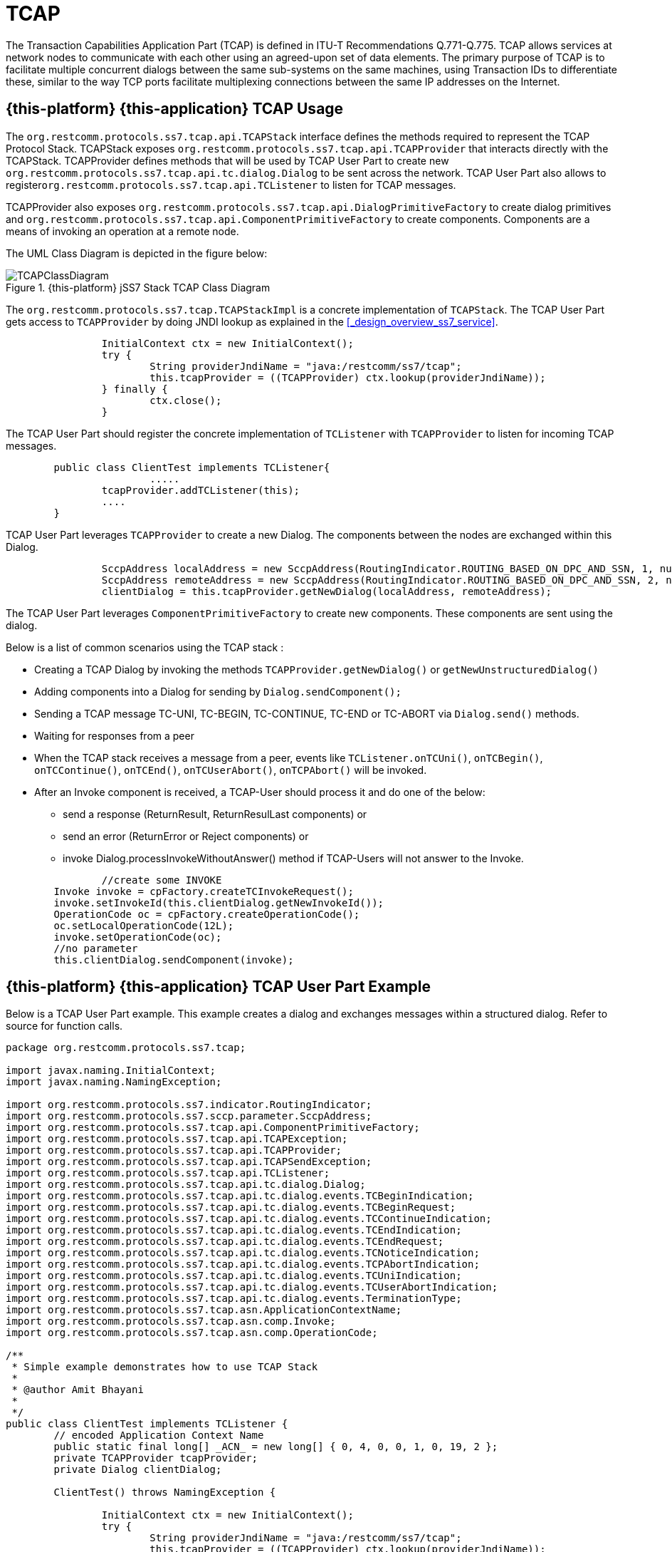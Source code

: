 = TCAP

The Transaction Capabilities Application Part (TCAP) is defined in ITU-T Recommendations Q.771-Q.775.
TCAP allows services at network nodes to communicate with each other using an agreed-upon set of data elements.
The primary purpose of TCAP is to facilitate multiple concurrent dialogs between the same sub-systems on the same machines,  using Transaction IDs to differentiate these, similar to the way TCP ports facilitate multiplexing connections between  the same IP addresses on the Internet. 

== {this-platform} {this-application}  TCAP Usage

The [class]`org.restcomm.protocols.ss7.tcap.api.TCAPStack` interface defines the methods required to represent the TCAP Protocol Stack.
TCAPStack exposes [class]`org.restcomm.protocols.ss7.tcap.api.TCAPProvider` that interacts directly with the TCAPStack.
TCAPProvider defines methods that will be used by TCAP User Part to create new  [class]`org.restcomm.protocols.ss7.tcap.api.tc.dialog.Dialog` to be sent across the network.
TCAP User Part also allows to register[class]``org.restcomm.protocols.ss7.tcap.api.TCListener`` to listen for TCAP messages. 

TCAPProvider also exposes [class]`org.restcomm.protocols.ss7.tcap.api.DialogPrimitiveFactory` to create dialog primitives  and [class]`org.restcomm.protocols.ss7.tcap.api.ComponentPrimitiveFactory` to create components.
Components are a means of invoking an operation at a remote node. 

The UML Class Diagram is depicted in the figure below: 

.{this-platform} jSS7 Stack TCAP Class Diagram
image::images/TCAPClassDiagram.png[]

The [class]`org.restcomm.protocols.ss7.tcap.TCAPStackImpl` is a concrete implementation of [class]`TCAPStack`.
The TCAP User Part gets access to [class]`TCAPProvider` by doing JNDI lookup as explained in the <<_design_overview_ss7_service>>.
 

[source,java]
----
	
		InitialContext ctx = new InitialContext();
		try {
			String providerJndiName = "java:/restcomm/ss7/tcap";
			this.tcapProvider = ((TCAPProvider) ctx.lookup(providerJndiName));
		} finally {
			ctx.close();
		}
----

The TCAP User Part should register the concrete implementation of  [class]`TCListener` with [class]`TCAPProvider` to listen for incoming TCAP messages. 

[source,java]
----

	public class ClientTest implements TCListener{
			.....		
	        tcapProvider.addTCListener(this);
	        ....
	}
----

TCAP User Part leverages [class]`TCAPProvider` to create a new Dialog.
The components between the nodes are exchanged within this Dialog. 

[source,java]
----

		SccpAddress localAddress = new SccpAddress(RoutingIndicator.ROUTING_BASED_ON_DPC_AND_SSN, 1, null, 8);
		SccpAddress remoteAddress = new SccpAddress(RoutingIndicator.ROUTING_BASED_ON_DPC_AND_SSN, 2, null, 8);
		clientDialog = this.tcapProvider.getNewDialog(localAddress, remoteAddress);
----

The TCAP User Part leverages [class]`ComponentPrimitiveFactory` to create new components.
These components are sent using the dialog. 

Below is a list of common scenarios using the TCAP stack : 

* Creating a TCAP Dialog by invoking the methods `TCAPProvider.getNewDialog()` or `getNewUnstructuredDialog()`
* Adding components into a Dialog for sending by `Dialog.sendComponent();`
* Sending a TCAP message TC-UNI, TC-BEGIN, TC-CONTINUE, TC-END or TC-ABORT via `Dialog.send()` methods.
* Waiting for responses from a peer
* When the TCAP stack receives a message from a peer, events like `TCListener.onTCUni()`, `onTCBegin()`, `onTCContinue()`, `onTCEnd()`, `onTCUserAbort()`, `onTCPAbort()` will be invoked.
* After an Invoke component is received, a TCAP-User should process it and do one of the below:
+
** send a response (ReturnResult, ReturnResulLast components) or  
** send an error (ReturnError or Reject components) or 
** invoke Dialog.processInvokeWithoutAnswer() method if TCAP-Users will not answer to the Invoke. 


[source,java]
----

		//create some INVOKE
        Invoke invoke = cpFactory.createTCInvokeRequest();
        invoke.setInvokeId(this.clientDialog.getNewInvokeId());
        OperationCode oc = cpFactory.createOperationCode();
        oc.setLocalOperationCode(12L);
        invoke.setOperationCode(oc);
        //no parameter
        this.clientDialog.sendComponent(invoke);
----

== {this-platform} {this-application}  TCAP User Part Example

Below is a TCAP User Part example.
This example creates a dialog and exchanges messages within a structured dialog.
Refer to source for function calls. 

[source,java]
----
	
		
package org.restcomm.protocols.ss7.tcap;

import javax.naming.InitialContext;
import javax.naming.NamingException;

import org.restcomm.protocols.ss7.indicator.RoutingIndicator;
import org.restcomm.protocols.ss7.sccp.parameter.SccpAddress;
import org.restcomm.protocols.ss7.tcap.api.ComponentPrimitiveFactory;
import org.restcomm.protocols.ss7.tcap.api.TCAPException;
import org.restcomm.protocols.ss7.tcap.api.TCAPProvider;
import org.restcomm.protocols.ss7.tcap.api.TCAPSendException;
import org.restcomm.protocols.ss7.tcap.api.TCListener;
import org.restcomm.protocols.ss7.tcap.api.tc.dialog.Dialog;
import org.restcomm.protocols.ss7.tcap.api.tc.dialog.events.TCBeginIndication;
import org.restcomm.protocols.ss7.tcap.api.tc.dialog.events.TCBeginRequest;
import org.restcomm.protocols.ss7.tcap.api.tc.dialog.events.TCContinueIndication;
import org.restcomm.protocols.ss7.tcap.api.tc.dialog.events.TCEndIndication;
import org.restcomm.protocols.ss7.tcap.api.tc.dialog.events.TCEndRequest;
import org.restcomm.protocols.ss7.tcap.api.tc.dialog.events.TCNoticeIndication;
import org.restcomm.protocols.ss7.tcap.api.tc.dialog.events.TCPAbortIndication;
import org.restcomm.protocols.ss7.tcap.api.tc.dialog.events.TCUniIndication;
import org.restcomm.protocols.ss7.tcap.api.tc.dialog.events.TCUserAbortIndication;
import org.restcomm.protocols.ss7.tcap.api.tc.dialog.events.TerminationType;
import org.restcomm.protocols.ss7.tcap.asn.ApplicationContextName;
import org.restcomm.protocols.ss7.tcap.asn.comp.Invoke;
import org.restcomm.protocols.ss7.tcap.asn.comp.OperationCode;

/**
 * Simple example demonstrates how to use TCAP Stack
 * 
 * @author Amit Bhayani
 * 
 */
public class ClientTest implements TCListener {
	// encoded Application Context Name
	public static final long[] _ACN_ = new long[] { 0, 4, 0, 0, 1, 0, 19, 2 };
	private TCAPProvider tcapProvider;
	private Dialog clientDialog;

	ClientTest() throws NamingException {

		InitialContext ctx = new InitialContext();
		try {
			String providerJndiName = "java:/restcomm/ss7/tcap";
			this.tcapProvider = ((TCAPProvider) ctx.lookup(providerJndiName));
		} finally {
			ctx.close();
		}

		this.tcapProvider.addTCListener(this);
	}

	public void sendInvoke() throws TCAPException, TCAPSendException {
		SccpAddress localAddress = new SccpAddress(RoutingIndicator.ROUTING_BASED_ON_DPC_AND_SSN, 1, null, 8);
		SccpAddress remoteAddress = new SccpAddress(RoutingIndicator.ROUTING_BASED_ON_DPC_AND_SSN, 2, null, 8);

		clientDialog = this.tcapProvider.getNewDialog(localAddress, remoteAddress);
		ComponentPrimitiveFactory cpFactory = this.tcapProvider.getComponentPrimitiveFactory();

		// create some INVOKE
		Invoke invoke = cpFactory.createTCInvokeRequest();
		invoke.setInvokeId(this.clientDialog.getNewInvokeId());
		OperationCode oc = cpFactory.createOperationCode();
		oc.setLocalOperationCode(12L);
		invoke.setOperationCode(oc);
		// no parameter
		this.clientDialog.sendComponent(invoke);
		ApplicationContextName acn = this.tcapProvider.getDialogPrimitiveFactory().createApplicationContextName(_ACN_);
		// UI is optional!
		TCBeginRequest tcbr = this.tcapProvider.getDialogPrimitiveFactory().createBegin(this.clientDialog);
		tcbr.setApplicationContextName(acn);
		this.clientDialog.send(tcbr);
	}

	public void onDialogReleased(Dialog d) {
	}

	public void onInvokeTimeout(Invoke tcInvokeRequest) {
	}

	public void onDialogTimeout(Dialog d) {
		d.keepAlive();
	}

	public void onTCBegin(TCBeginIndication ind) {
	}

	public void onTCContinue(TCContinueIndication ind) {
		// send end
		TCEndRequest end = this.tcapProvider.getDialogPrimitiveFactory().createEnd(ind.getDialog());
		end.setTermination(TerminationType.Basic);
		try {
			ind.getDialog().send(end);
		} catch (TCAPSendException e) {
			throw new RuntimeException(e);
		}
	}

	public void onTCEnd(TCEndIndication ind) {
		// should not happen, in this scenario, we send data.
	}

	public void onTCUni(TCUniIndication ind) {
		// not going to happen
	}

	public void onTCPAbort(TCPAbortIndication ind) {
		// TODO Auto-generated method stub
	}

	public void onTCUserAbort(TCUserAbortIndication ind) {
		// TODO Auto-generated method stub
	}

	public void onTCNotice(TCNoticeIndication ind) {
		// TODO Auto-generated method stub

	}

	public static void main(String[] args) {

		try {
			ClientTest c = new ClientTest();
			c.sendInvoke();
		} catch (NamingException e) {
			// TODO Auto-generated catch block
			e.printStackTrace();
		} catch (TCAPException e) {
			// TODO Auto-generated catch block
			e.printStackTrace();
		} catch (TCAPSendException e) {
			// TODO Auto-generated catch block
			e.printStackTrace();
		}
	}
}
----

== {this-platform} {this-application} TCAP statistic counters

Below is a list of provided by TCAP Stack statistic counters. Please see the info how to enable statistics in the following chapters: <<_tcap_property_statisticsenabled>>, <<_managing_statistics>>.

.TCAP statistic counters
[cols="1,1,4", frame="all", options="header"]
|===
| CounterType | Id | Description
| Summary | TcUniReceivedCount | A count of received TC-UNI messages
| Summary | TcUniSentCount | A count of sent TC-UNI messages
| Summary | TcBeginReceivedCount | A count of received TC-BEGIN messages
| Summary | TcBeginSentCount | A count of sent TC-BEGIN messages
| Summary | TcContinueReceivedCount | A count of received TC-CONTINUE messages
| Summary | TcContinueSentCount | A count of sent TC-CONTINUE messages
| Summary | TcEndReceivedCount | A count of received TC-END messages
| Summary | TcEndSentCount | A count of sent TC-END messages
| Summary | TcPAbortReceivedCount | A count of received TC-PROVIDER-ABORT messages
| Summary | TcPAbortSentCount | A count of sent TC-PROVIDER-ABORT messages
| Summary | TcUserAbortReceivedCount | A count of received TC-USER-ABORT messages
| Summary | TcUserAbortSentCount | A count of sent TC-USER-ABORT messages
| Summary | InvokeReceivedCount | A count of received Invoke components
| Summary | InvokeSentCount | A count of sent Invoke components
| Summary | ReturnResultReceivedCount | A count of received ReturtResult components
| Summary | ReturnResultSentCount | A count of sent ReturtResult components
| Summary | ReturnResultLastReceivedCount | A count of received ReturtResultLast components
| Summary | ReturnResultLastSentCount | A count of sent ReturtResultLast components
| Summary | ReturnErrorReceivedCount | A count of received ReturnError components
| Summary | ReturnErrorSentCount | A count of sent ReturnError components
| Summary | RejectReceivedCount | A count of received Reject components
| Summary | RejectSentCount | A count of sent Reject components
| Summary | DialogTimeoutCount | A count of received DialogTimeouts
| Summary | DialogReleaseCount | A count of received DialogReleases
| Summary | AllEstablishedDialogsCount | A count of all established Dialogs
| Summary | AllLocalEstablishedDialogsCount | A count of all established local originated Dialogs
| Summary | AllRemoteEstablishedDialogsCount | A count of all established remote originated Dialogs
| Minimal | MinDialogsCount | A min count of established Dialogs
| Maximal | MaxDialogsCount | A max count of established Dialogs
| SummaryDouble | AllDialogsDuration | A total duration of all released Dialogs (in seconds)
| Average | AverageDialogsDuration | An average duration of all released Dialogs (in seconds)
| ComplexValue | OutgoingDialogsPerApplicatioContextName | An outgoing Dialogs count per ApplicationContextNames (in string form)
| ComplexValue | IncomingDialogsPerApplicatioContextName | An incoming Dialogs count per ApplicationContextNames (in string form)
| ComplexValue | OutgoingInvokesPerOperationCode | An outgoing Invokes count per OperationCodes
| ComplexValue | IncomingInvokesPerOperationCode | An incoming Invokes count per OperationCodes
| ComplexValue | OutgoingErrorsPerErrorCode | An outgoing ReturtError count per ErrorCodes
| ComplexValue | IncomingErrorsPerErrorCode | An incoming ReturtError count per ErrorCodes
| ComplexValue | OutgoingRejectPerProblem | An outgoing Reject count per Problem
| ComplexValue | IncomingRejectPerProblem | An incoming Reject count per Problem
|===
